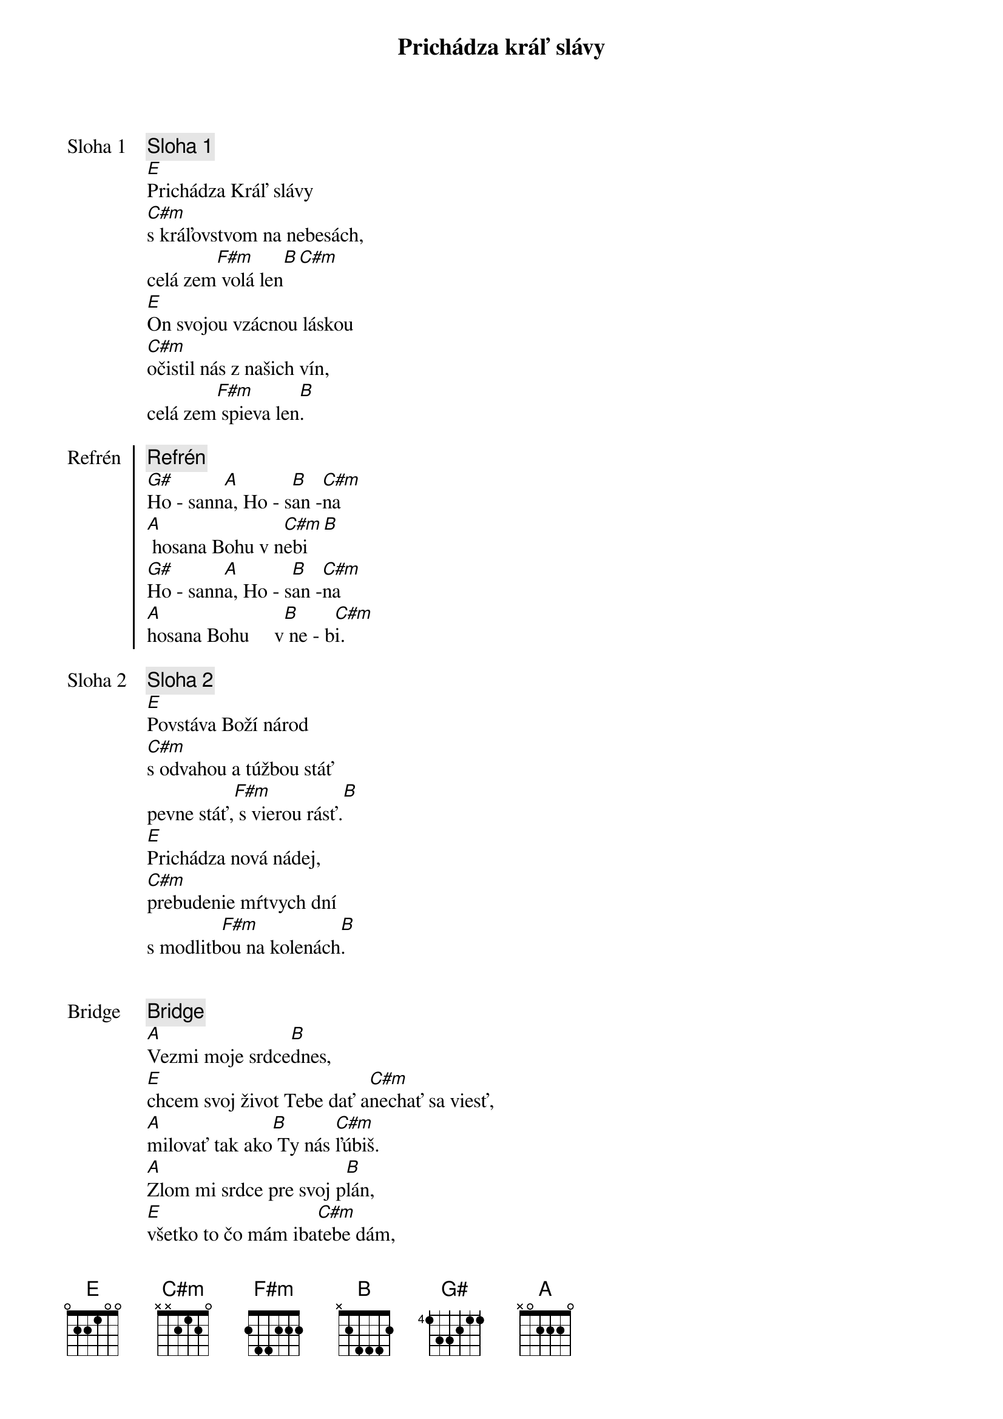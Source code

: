 {title: Prichádza kráľ slávy}
{start_of_verse: Sloha 1}
{comment: Sloha 1}
[E]Prichádza Kráľ slávy
[C#m]s kráľovstvom na nebesách,
celá zem[F#m] volá len[B][С#m]
[E]On svojou vzácnou láskou
[C#m]očistil nás z našich vín,
celá zem[F#m] spieva len[B].
{end_of_verse}

{start_of_chorus: Refrén}
{comment: Refrén}
[G#]Ho - sann[A]a, Ho - s[B]an -[C#m]na
[A] hosana Bohu v n[C#m]ebi[B]
[G#]Ho - sann[A]a, Ho - s[B]an -[C#m]na
[A]hosana Bohu     v[B] ne - b[C#m]i.
{end_of_chorus}

{start_of_verse: Sloha 2}
{comment: Sloha 2}
[E]Povstáva Boží národ
[C#m]s odvahou a túžbou stáť
pevne stáť,[F#m] s vierou rásť.[B]
[E]Prichádza nová nádej,
[C#m]prebudenie mŕtvych dní
s modlitb[F#m]ou na kolenách[B].
{end_of_verse}

{soh}Refrén{eoh}

{start_of_bridge: Bridge}
{comment: Bridge}
[A]Vezmi moje srdce[B]dnes,
[E]chcem svoj život Tebe dať a[C#m]nechať sa viesť,
[A]milovať tak ako[B] Ty nás [C#m]ľúbiš.
[A]Zlom mi srdce pre svoj p[B]lán,
[E]všetko to čo mám iba[C#m]tebe dám,
[A]veď ma cestou[B] nádeje do [C#m]večnosti.
{end_of_bridge}

{soh}Refrén{eoh}

{comment: Outro}
[E/G#]Ho - sann[A]a, Ho - s[B]an -[C#m]na
[A]hosana Bohu v [C#m]nebi[B]
[E/G#]Ho - sann[A]a, Ho - s[B]an -[C#m]na
[E/G#]Ho - sann[A]a, Ho - s[B]an -[C#m]na
[E/G#]Ho - sann[A]a, Ho - s[B]an -[C#m]na
[A]hosana Bohu     v[B] ne - b[E]i.